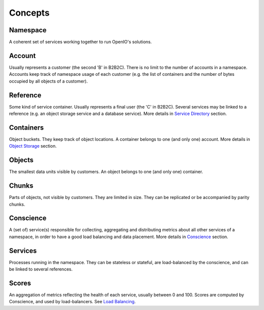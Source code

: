 ========
Concepts
========

Namespace
----------
A coherent set of services working together to run OpenIO's solutions.


Account
--------
Usually represents a customer (the second 'B' in B2B2C). There is
no limit to the number of accounts in a namespace. Accounts keep track of
namespace usage of each customer (e.g. the list of containers and
the number of bytes occupied by all objects of a customer).


Reference
----------
Some kind of service container. Usually represents a final user
(the 'C' in B2B2C). Several services may be linked to a reference
(e.g. an object storage service and a database service).
More details in `Service Directory`_ section.


Containers
----------
Object buckets. They keep track of object locations.
A container belongs to one (and only one) account.
More details in `Object Storage`_ section.


Objects
-------
The smallest data units visible by customers. An object belongs
to one (and only one) container.


Chunks
------
Parts of objects, not visible by customers. They are limited in size.
They can be replicated or be accompanied by parity chunks.


Conscience
----------
A (set of) service(s) responsible for collecting,
aggregating and distributing metrics about all other services of a namespace,
in order to have a good load balancing and data placement.
More details in Conscience_ section.


Services
--------
Processes running in the namespace. They can be stateless or stateful,
are load-balanced by the conscience, and can be linked to several references.


Scores
------
An aggregation of metrics reflecting the health of each service, usually
between 0 and 100. Scores are computed by Conscience, and used by
load-balancers. See `Load Balancing`_.


.. _`Service Directory`: ./directory.html
.. _`Object Storage`:    ./objectstorage.html
.. _Conscience:          ./conscience.html
.. _`Load Balancing`:    ./conscience.html#load-balancing

